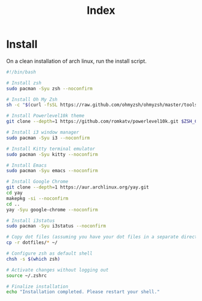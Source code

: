 #+title: Index

* Install
On a clean installation of arch linux, run the install script.

#+begin_src bash
#!/bin/bash

# Install zsh
sudo pacman -Syu zsh --noconfirm

# Install Oh My Zsh
sh -c "$(curl -fsSL https://raw.github.com/ohmyzsh/ohmyzsh/master/tools/install.sh)"

# Install Powerlevel10k theme
git clone --depth=1 https://github.com/romkatv/powerlevel10k.git $ZSH_CUSTOM/themes/powerlevel10k

# Install i3 window manager
sudo pacman -Syu i3 --noconfirm

# Install Kitty terminal emulator
sudo pacman -Syu kitty --noconfirm

# Install Emacs
sudo pacman -Syu emacs --noconfirm

# Install Google Chrome
git clone --depth=1 https://aur.archlinux.org/yay.git
cd yay
makepkg -si --noconfirm
cd ..
yay -Syu google-chrome --noconfirm

# Install i3status
sudo pacman -Syu i3status --noconfirm

# Copy dot files (assuming you have your dot files in a separate directory)
cp -r dotfiles/* ~/

# Configure zsh as default shell
chsh -s $(which zsh)

# Activate changes without logging out
source ~/.zshrc

# Finalize installation
echo "Installation completed. Please restart your shell."
#+end_src
